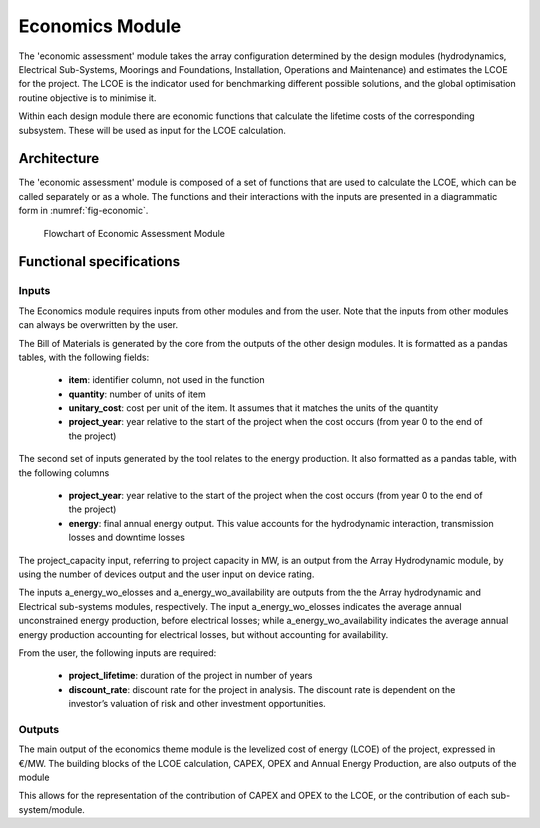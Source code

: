 .. _user_economics:

Economics Module
----------------


The 'economic assessment' module takes the array configuration determined by the
design modules (hydrodynamics, Electrical Sub-Systems, Moorings and
Foundations, Installation, Operations and Maintenance) and estimates the LCOE
for the project. The LCOE is the indicator used for benchmarking different
possible solutions, and the global optimisation routine objective is to
minimise it. 

Within each design module there are economic functions that calculate the
lifetime costs of the corresponding subsystem. These will be used as input for
the LCOE calculation. 


Architecture
^^^^^^^^^^^^

The 'economic assessment' module is composed of a set of functions that are used
to calculate the LCOE, which can be called separately or as a whole. The
functions and their interactions with the inputs are presented in a
diagrammatic form in :numref:`fig-economic`.


.. _fig-economic:

.. figure:: /images/user/economic.png

   Flowchart of Economic Assessment Module


Functional specifications
^^^^^^^^^^^^^^^^^^^^^^^^^

Inputs
''''''

The Economics module requires inputs from other modules and from the user. Note
that the inputs from other modules can always be overwritten by the user.

The Bill of Materials is generated by the core from the outputs of the other
design modules. It is formatted as a pandas tables, with the following fields:

 * **item**: identifier column, not used in the function
 * **quantity**: number of units of item
 * **unitary_cost**: cost per unit of the item. It assumes that it matches the
   units of the quantity
 * **project_year**: year relative to the start of the project when the cost
   occurs (from year 0 to the end of the project)

The second set of inputs generated by the tool relates to the energy production.
It also formatted as a pandas table, with the following columns

 * **project_year**: year relative to the start of the project when the cost
   occurs (from year 0 to the end of the project)
 * **energy**: final annual energy output. This value accounts for the
   hydrodynamic interaction, transmission losses and downtime losses

The project_capacity input, referring to project capacity in MW, is an output
from the Array Hydrodynamic module, by using the number of devices output and
the user input on device rating.

The inputs a_energy_wo_elosses and a_energy_wo_availability are outputs from the
the Array hydrodynamic and Electrical sub-systems modules, respectively. The
input a_energy_wo_elosses indicates the average annual unconstrained energy
production, before electrical losses; while a_energy_wo_availability indicates
the average annual energy production accounting for electrical losses, but
without accounting for availability. 

From the user, the following inputs are required:

 * **project_lifetime**: duration of the project in number of years
 * **discount_rate**: discount rate for the project in analysis. The discount
   rate is dependent on the investor’s valuation of risk and other investment
   opportunities.


Outputs
'''''''

The main output of the economics theme module is the levelized cost of energy
(LCOE) of the project, expressed in €/MW. The building blocks of the LCOE
calculation, CAPEX, OPEX and Annual Energy Production, are also outputs of the
module

This allows for the representation of the contribution of CAPEX and OPEX to the
LCOE, or the contribution of each sub-system/module.


